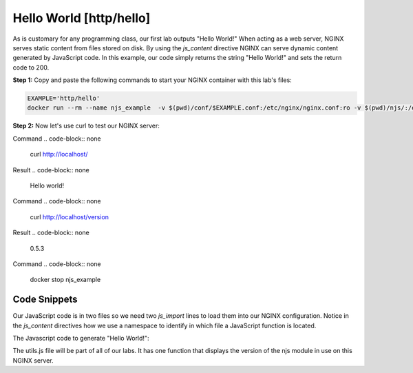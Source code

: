 Hello World [http/hello]
========================

As is customary for any programming class, our first lab outputs "Hello World!"  When acting as a web server, NGINX serves static content from files stored on disk.  By using the `js_content` directive NGINX can serve dynamic content generated by JavaScript code.  In this example, our code simply returns the string "Hello World!" and sets the return code to 200.

**Step 1:** Copy and paste the following commands to start your NGINX container with this lab's files:


.. code-block:: shell

  EXAMPLE='http/hello'
  docker run --rm --name njs_example  -v $(pwd)/conf/$EXAMPLE.conf:/etc/nginx/nginx.conf:ro -v $(pwd)/njs/:/etc/nginx/njs/:ro -p 80:80 -d nginx

**Step 2:** Now let's use curl to test our NGINX server:

Command
.. code-block:: none

  curl http://localhost/

Result
.. code-block:: none
  Hello world!

Command
.. code-block:: none

  curl http://localhost/version

Result  
.. code-block:: none
  0.5.3

Command
.. code-block:: none
  docker stop njs_example


Code Snippets
~~~~~~~~~~~~~

Our JavaScript code is in two files so we need two `js_import` lines to load them into our NGINX configuration.  Notice in the `js_content` directives how we use a namespace to identify in which file a JavaScript function is located.

.. code-block:: nginx
  :linenos:
  :caption: nginx.conf

  load_module modules/ngx_http_js_module.so;

  events {}

  http {
    js_path "/etc/nginx/njs/";

    js_import utils.js;
    js_import main from http/hello.js;

    server {
      listen 80;

      location = /version {
         js_content utils.version;
      }

      location / {
        js_content main.hello;
      }
    }
  }

The Javascript code to generate "Hello World!":

.. code-block:: js
  :linenos:
  :caption: hello.js

  function hello(r) {
    r.return(200, "Hello world!\n");
  }

  export default {hello}

The utils.js file will be part of all of our labs.  It has one function that displays the version of the njs module in use on this NGINX server.

.. code-block:: js
  :linenos:
  :caption: utils.js

  function version(r) {
      r.return(200, njs.version);
  }

  export default {version}

